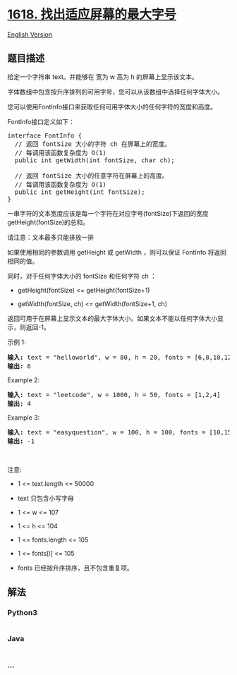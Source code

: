 * [[https://leetcode-cn.com/problems/maximum-font-to-fit-a-sentence-in-a-screen][1618.
找出适应屏幕的最大字号]]
  :PROPERTIES:
  :CUSTOM_ID: 找出适应屏幕的最大字号
  :END:
[[./solution/1600-1699/1618.Maximum Font to Fit a Sentence in a Screen/README_EN.org][English
Version]]

** 题目描述
   :PROPERTIES:
   :CUSTOM_ID: 题目描述
   :END:

#+begin_html
  <!-- 这里写题目描述 -->
#+end_html

#+begin_html
  <p>
#+end_html

给定一个字符串 text。并能够在 宽为 w 高为 h 的屏幕上显示该文本。

#+begin_html
  </p>
#+end_html

#+begin_html
  <p>
#+end_html

字体数组中包含按升序排列的可用字号，您可以从该数组中选择任何字体大小。

#+begin_html
  </p>
#+end_html

#+begin_html
  <p>
#+end_html

您可以使用FontInfo接口来获取任何可用字体大小的任何字符的宽度和高度。

#+begin_html
  </p>
#+end_html

#+begin_html
  <p>
#+end_html

FontInfo接口定义如下：

#+begin_html
  </p>
#+end_html

#+begin_html
  <pre>interface FontInfo {
    // 返回 fontSize 大小的字符 ch 在屏幕上的宽度。
    // 每调用该函数复杂度为 O(1)
    public int getWidth(int fontSize, char ch);

    // 返回 fontSize 大小的任意字符在屏幕上的高度。
    // 每调用该函数复杂度为 O(1)
    public int getHeight(int fontSize);
  }</pre>
#+end_html

#+begin_html
  <p>
#+end_html

一串字符的文本宽度应该是每一个字符在对应字号(fontSize)下返回的宽度getHeight(fontSize)的总和。

#+begin_html
  </p>
#+end_html

#+begin_html
  <p>
#+end_html

请注意：文本最多只能排放一排

#+begin_html
  </p>
#+end_html

#+begin_html
  <p>
#+end_html

如果使用相同的参数调用 getHeight 或 getWidth ，则可以保证 FontInfo
将返回相同的值。

#+begin_html
  </p>
#+end_html

#+begin_html
  <p>
#+end_html

同时，对于任何字体大小的 fontSize 和任何字符 ch ：

#+begin_html
  </p>
#+end_html

#+begin_html
  <ul>
#+end_html

#+begin_html
  <li>
#+end_html

getHeight(fontSize) <= getHeight(fontSize+1)

#+begin_html
  </li>
#+end_html

#+begin_html
  <li>
#+end_html

getWidth(fontSize, ch) <= getWidth(fontSize+1, ch)

#+begin_html
  </li>
#+end_html

#+begin_html
  </ul>
#+end_html

#+begin_html
  <p>
#+end_html

返回可用于在屏幕上显示文本的最大字体大小。如果文本不能以任何字体大小显示，则返回-1。

#+begin_html
  </p>
#+end_html

#+begin_html
  <p>
#+end_html

示例 1:

#+begin_html
  </p>
#+end_html

#+begin_html
  <pre><strong>输入:</strong> text = "helloworld", w = 80, h = 20, fonts = [6,8,10,12,14,16,18,24,36]
  <strong>输出:</strong> 6
  </pre>
#+end_html

#+begin_html
  <p>
#+end_html

Example 2:

#+begin_html
  </p>
#+end_html

#+begin_html
  <pre><strong>输入:</strong> text = "leetcode", w = 1000, h = 50, fonts = [1,2,4]
  <strong>输出:</strong> 4
  </pre>
#+end_html

#+begin_html
  <p>
#+end_html

Example 3:

#+begin_html
  </p>
#+end_html

#+begin_html
  <pre><strong>输入:</strong> text = "easyquestion", w = 100, h = 100, fonts = [10,15,20,25]
  <strong>输出:</strong> -1
  </pre>
#+end_html

#+begin_html
  <p>
#+end_html

 

#+begin_html
  </p>
#+end_html

#+begin_html
  <p>
#+end_html

注意:

#+begin_html
  </p>
#+end_html

#+begin_html
  <ul>
#+end_html

#+begin_html
  <li>
#+end_html

1 <= text.length <= 50000

#+begin_html
  </li>
#+end_html

#+begin_html
  <li>
#+end_html

text 只包含小写字母

#+begin_html
  </li>
#+end_html

#+begin_html
  <li>
#+end_html

1 <= w <= 107

#+begin_html
  </li>
#+end_html

#+begin_html
  <li>
#+end_html

1 <= h <= 104

#+begin_html
  </li>
#+end_html

#+begin_html
  <li>
#+end_html

1 <= fonts.length <= 105

#+begin_html
  </li>
#+end_html

#+begin_html
  <li>
#+end_html

1 <= fonts[i] <= 105

#+begin_html
  </li>
#+end_html

#+begin_html
  <li>
#+end_html

fonts 已经按升序排序，且不包含重复项。

#+begin_html
  </li>
#+end_html

#+begin_html
  </ul>
#+end_html

** 解法
   :PROPERTIES:
   :CUSTOM_ID: 解法
   :END:

#+begin_html
  <!-- 这里可写通用的实现逻辑 -->
#+end_html

#+begin_html
  <!-- tabs:start -->
#+end_html

*** *Python3*
    :PROPERTIES:
    :CUSTOM_ID: python3
    :END:

#+begin_html
  <!-- 这里可写当前语言的特殊实现逻辑 -->
#+end_html

#+begin_src python
#+end_src

*** *Java*
    :PROPERTIES:
    :CUSTOM_ID: java
    :END:

#+begin_html
  <!-- 这里可写当前语言的特殊实现逻辑 -->
#+end_html

#+begin_src java
#+end_src

*** *...*
    :PROPERTIES:
    :CUSTOM_ID: section
    :END:
#+begin_example
#+end_example

#+begin_html
  <!-- tabs:end -->
#+end_html
